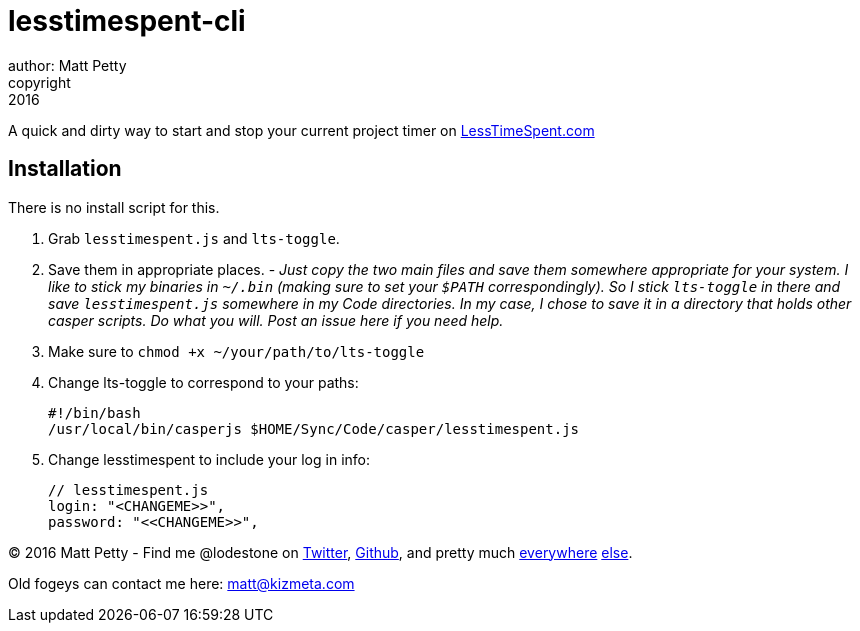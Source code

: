 = lesstimespent-cli
author: Matt Petty
copyright: 2016

:hide-uri-scheme:

A quick and dirty way to start and stop your current project timer on http://LessTimeSpent.com

== Installation

There is no install script for this. 

. Grab `lesstimespent.js` and `lts-toggle`.
. Save them in appropriate places. - _Just copy the two main files and save them somewhere appropriate for your system. I like to stick my binaries in `~/.bin` (making sure to set your `$PATH` correspondingly). So I stick `lts-toggle` in there and save `lesstimespent.js` somewhere in my Code directories. In my case, I chose to save it in a directory that holds other casper scripts. Do what you will. Post an issue here if you need help._
. Make sure to `chmod +x ~/your/path/to/lts-toggle`
. Change lts-toggle to correspond to your paths:

    #!/bin/bash
    /usr/local/bin/casperjs $HOME/Sync/Code/casper/lesstimespent.js

. Change lesstimespent to include your log in info:

    // lesstimespent.js
    login: "<CHANGEME>>",
    password: "<<CHANGEME>>",

(C) 2016 Matt Petty - Find me @lodestone on link:https://Twitter.com/lodestone[Twitter], link:https://git.io/lodestone[Github], and pretty much link:https://www.linkedin.com/in/lodestone[everywhere] link:http://gitlab.com/lodestone[else].

Old fogeys can contact me here: matt@kizmeta.com

